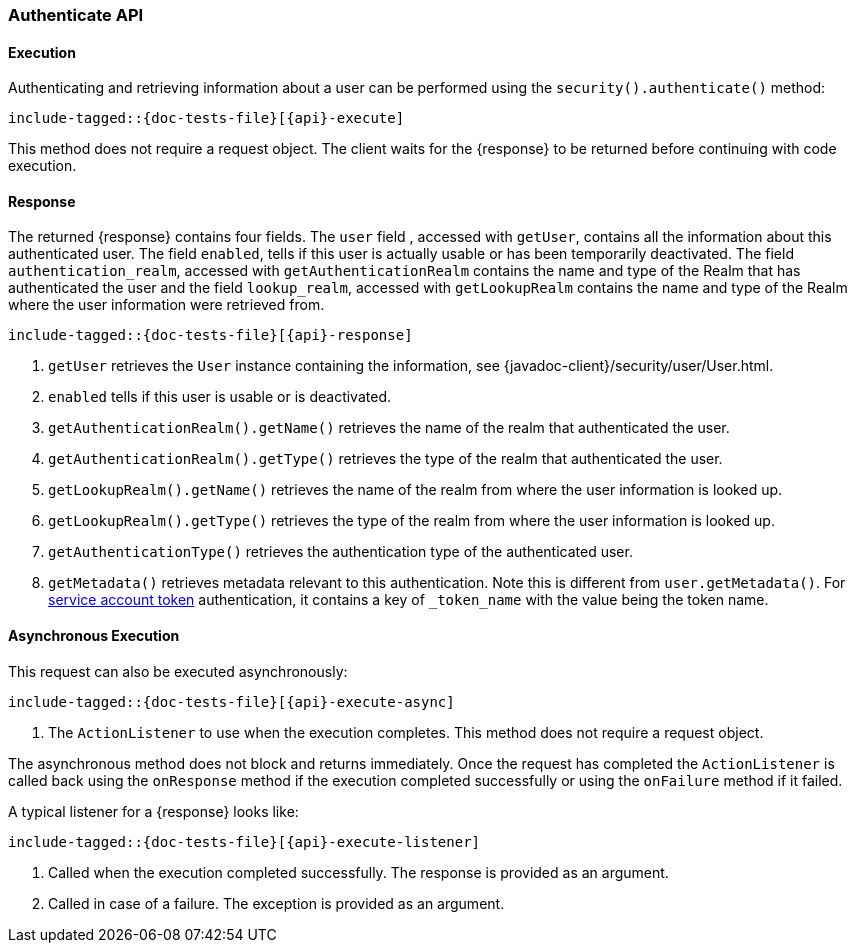 
--
:api: authenticate
:response: AuthenticateResponse
--
[role="xpack"]
[id="{upid}-{api}"]
=== Authenticate API

[id="{upid}-{api}-sync"]
==== Execution

Authenticating and retrieving information about a user can be performed
using the `security().authenticate()` method:

["source","java",subs="attributes,callouts,macros"]
--------------------------------------------------
include-tagged::{doc-tests-file}[{api}-execute]
--------------------------------------------------

This method does not require a request object. The client waits for the
+{response}+ to be returned before continuing with code execution.

[id="{upid}-{api}-response"]
==== Response

The returned +{response}+ contains four fields. The `user` field
, accessed with `getUser`, contains all the information about this
authenticated user. The field `enabled`, tells if this user is actually
usable or has been temporarily deactivated. The field `authentication_realm`,
accessed with `getAuthenticationRealm` contains the name and type of the
Realm that has authenticated the user and the field `lookup_realm`,
accessed with `getLookupRealm` contains the name and type of the Realm where
the user information were retrieved from.

["source","java",subs="attributes,callouts,macros"]
--------------------------------------------------
include-tagged::{doc-tests-file}[{api}-response]
--------------------------------------------------
<1> `getUser` retrieves the `User` instance containing the information,
see {javadoc-client}/security/user/User.html.
<2> `enabled` tells if this user is usable or is deactivated.
<3> `getAuthenticationRealm().getName()` retrieves the name of the realm that authenticated the user.
<4> `getAuthenticationRealm().getType()` retrieves the type of the realm that authenticated the user.
<5> `getLookupRealm().getName()` retrieves the name of the realm from where the user information is looked up.
<6> `getLookupRealm().getType()` retrieves the type of the realm from where the user information is looked up.
<7> `getAuthenticationType()` retrieves the authentication type of the authenticated user.
<8> `getMetadata()` retrieves metadata relevant to this authentication.
Note this is different from `user.getMetadata()`.
For <<{upid}-create-service-account-token,service account token>> authentication, it contains
a key of `_token_name` with the value being the token name.

[id="{upid}-{api}-async"]
==== Asynchronous Execution

This request can also be executed asynchronously:

["source","java",subs="attributes,callouts,macros"]
--------------------------------------------------
include-tagged::{doc-tests-file}[{api}-execute-async]
--------------------------------------------------
<1> The `ActionListener` to use when the execution completes. This method does
not require a request object.

The asynchronous method does not block and returns immediately. Once the request
has completed the `ActionListener` is called back using the `onResponse` method
if the execution completed successfully or using the `onFailure` method if
it failed.

A typical listener for a +{response}+ looks like:

["source","java",subs="attributes,callouts,macros"]
--------------------------------------------------
include-tagged::{doc-tests-file}[{api}-execute-listener]
--------------------------------------------------
<1> Called when the execution completed successfully. The response is
provided as an argument.
<2> Called in case of a failure. The exception is provided as an argument.

